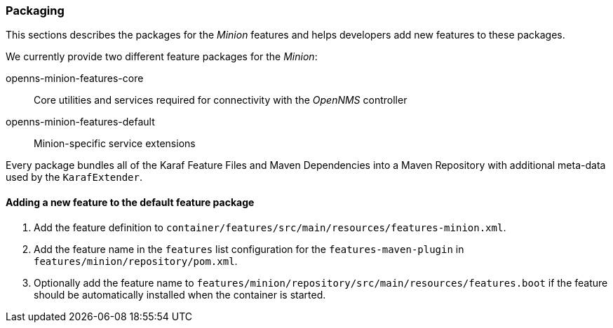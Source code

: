 
// Allow image rendering
:imagesdir: ../../images

=== Packaging

This sections describes the packages for the _Minion_ features and helps developers add new features to these packages.

We currently provide two different feature packages for the _Minion_:

openns-minion-features-core::
Core utilities and services required for connectivity with the _OpenNMS_ controller

openns-minion-features-default::
Minion-specific service extensions

Every package bundles all of the Karaf Feature Files and Maven Dependencies into a Maven Repository with additional meta-data used by the `KarafExtender`.

==== Adding a new feature to the default feature package

. Add the feature definition to `container/features/src/main/resources/features-minion.xml`.
. Add the feature name in the `features` list configuration for the `features-maven-plugin` in `features/minion/repository/pom.xml`.
. Optionally add the feature name to `features/minion/repository/src/main/resources/features.boot` if the feature should be automatically installed when the container is started.
